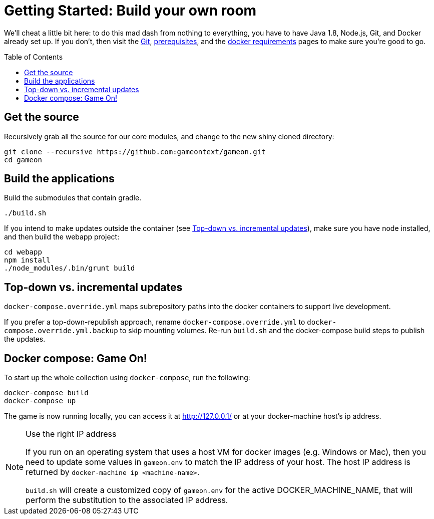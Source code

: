 = Getting Started: Build your own room
:icons: font
:toc: preamble
:toclevels: 1
:sectanchors:

We'll cheat a little bit here: to do this mad dash from nothing to everything, you have to have Java 1.8, Node.js, Git, and Docker already set up. If you don't, then visit the link:git.adoc[Git], link:requirements.adoc[prerequisites], and the link:local-docker.adoc[docker requirements] pages to make sure you're good to go.

== Get the source

Recursively grab all the source for our core modules, and change to the new shiny cloned directory: 

----
git clone --recursive https://github.com:gameontext/gameon.git
cd gameon
----

== Build the applications

Build the submodules that contain gradle.

----
./build.sh
----

If you intend to make updates outside the container (see <<incrementalPublish>>), make sure you have node installed, and then build the webapp project:

----
cd webapp
npm install
./node_modules/.bin/grunt build
----


[[incrementalPublish]]
== Top-down vs. incremental updates

`docker-compose.override.yml` maps subrepository paths into the docker containers to support live development. 

If you prefer a top-down-republish approach, rename `docker-compose.override.yml` to `docker-compose.override.yml.backup` to skip mounting volumes. Re-run `build.sh` and the docker-compose build steps to publish the updates.


== Docker compose: Game On!

To start up the whole collection using `docker-compose`, run the following:

----
docker-compose build
docker-compose up
----

The game is now running locally, you can access it at http://127.0.0.1/ or at your docker-machine host's ip address.

.Use the right IP address
[NOTE]
=========
If you run on an operating system that uses a host VM for docker images (e.g. Windows or Mac), then you need to update some values in `gameon.env` to match the IP address of your host. The host IP address is returned by `docker-machine ip <machine-name>`.

`build.sh` will create a customized copy of `gameon.env` for the active DOCKER_MACHINE_NAME, that will perform the substitution to the associated IP address.
=========


